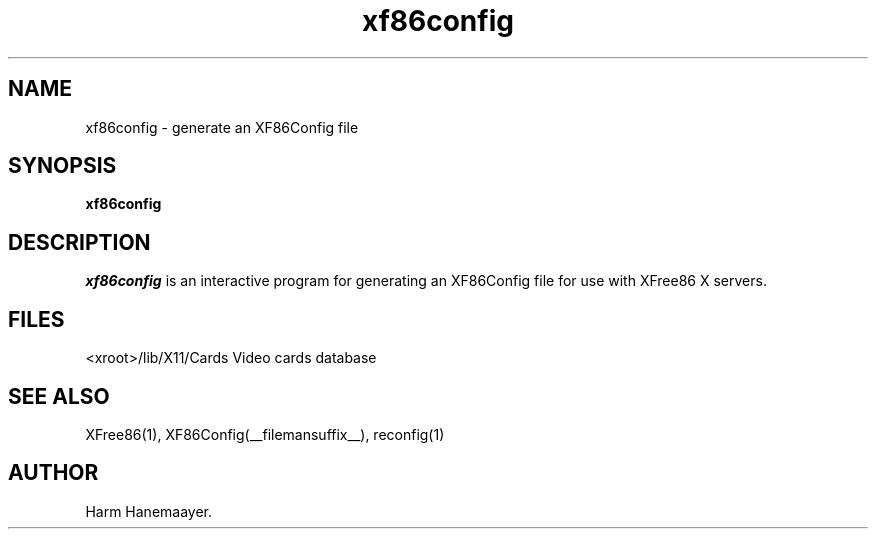 .\" $XFree86: xc/programs/Xserver/hw/xfree86/xf86config/xf86config.man,v 1.4 2001/01/27 18:20:59 dawes Exp $
.TH xf86config 1 __vendorversion__
.SH NAME
xf86config \- generate an XF86Config file
.SH SYNOPSIS
.B xf86config
.SH DESCRIPTION
\fIxf86config\fP is an interactive program for generating an XF86Config file
for use with XFree86 X servers.
.SH FILES
<xroot>/lib/X11/Cards            Video cards database
.SH "SEE ALSO"
XFree86(1), XF86Config(__filemansuffix__), reconfig(1)
.SH AUTHOR
Harm Hanemaayer.
.\" $TOG: xf86conf.man /main/9 1997/07/19 10:53:08 kaleb $
